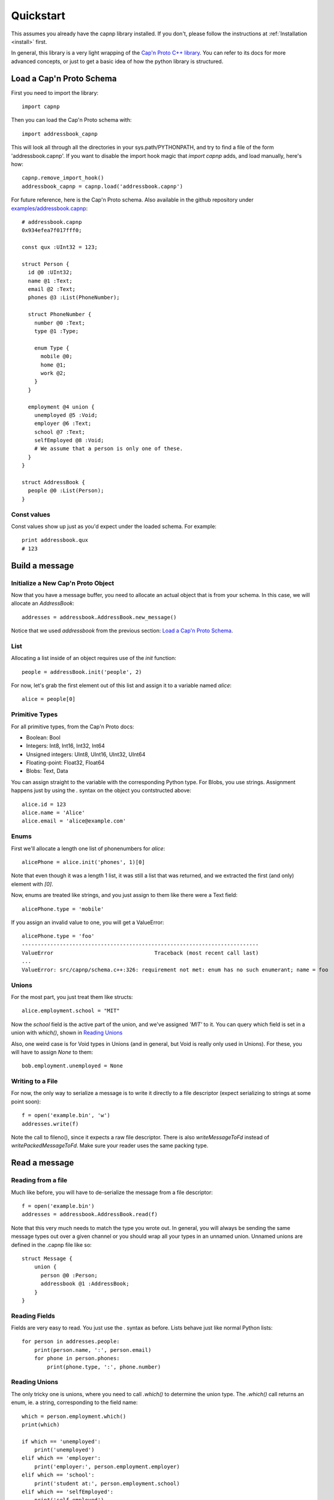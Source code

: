 .. _quickstart:

Quickstart
===================

This assumes you already have the capnp library installed. If you don't, please follow the instructions at :ref:`Installation <install>` first.

In general, this library is a very light wrapping of the `Cap'n Proto C++ library <http://kentonv.github.io/capnproto/cxx.html>`_. You can refer to its docs for more advanced concepts, or just to get a basic idea of how the python library is structured.

Load a Cap'n Proto Schema
-------------------------

First you need to import the library::
    
    import capnp

Then you can load the Cap'n Proto schema with::

    import addressbook_capnp

This will look all through all the directories in your sys.path/PYTHONPATH, and try to find a file of the form 'addressbook.capnp'. If you want to disable the import hook magic that `import capnp` adds, and load manually, here's how::

    capnp.remove_import_hook()
    addressbook_capnp = capnp.load('addressbook.capnp')

For future reference, here is the Cap'n Proto schema. Also available in the github repository under `examples/addressbook.capnp <https://github.com/jparyani/pycapnp/tree/master/examples>`_::

    # addressbook.capnp
    0x934efea7f017fff0;

    const qux :UInt32 = 123;

    struct Person {
      id @0 :UInt32;
      name @1 :Text;
      email @2 :Text;
      phones @3 :List(PhoneNumber);

      struct PhoneNumber {
        number @0 :Text;
        type @1 :Type;

        enum Type {
          mobile @0;
          home @1;
          work @2;
        }
      }

      employment @4 union {
        unemployed @5 :Void;
        employer @6 :Text;
        school @7 :Text;
        selfEmployed @8 :Void;
        # We assume that a person is only one of these.
      }
    }

    struct AddressBook {
      people @0 :List(Person);
    }

Const values
~~~~~~~~~~~~~~

Const values show up just as you'd expect under the loaded schema. For example::
    
    print addressbook.qux
    # 123

Build a message
------------------

Initialize a New Cap'n Proto Object
~~~~~~~~~~~~~~~~~~~~~~~~~~~~~~~~~~~

Now that you have a message buffer, you need to allocate an actual object that is from your schema. In this case, we will allocate an `AddressBook`::

    addresses = addressbook.AddressBook.new_message()

Notice that we used `addressbook` from the previous section: `Load a Cap'n Proto Schema`_.

List
~~~~~~~~~~~~~~~~~~~~~~~~~~~

Allocating a list inside of an object requires use of the `init` function::
    
    people = addressBook.init('people', 2)

For now, let's grab the first element out of this list and assign it to a variable named `alice`::

    alice = people[0]

Primitive Types
~~~~~~~~~~~~~~~~~~~~~~~~~~~

For all primitive types, from the Cap'n Proto docs:

- Boolean: Bool
- Integers: Int8, Int16, Int32, Int64
- Unsigned integers: UInt8, UInt16, UInt32, UInt64
- Floating-point: Float32, Float64
- Blobs: Text, Data

You can assign straight to the variable with the corresponding Python type. For Blobs, you use strings. Assignment happens just by using the `.` syntax on the object you contstructed above::

    alice.id = 123
    alice.name = 'Alice'
    alice.email = 'alice@example.com'

Enums
~~~~~~~~~~~~~~

First we'll allocate a length one list of phonenumbers for `alice`::

    alicePhone = alice.init('phones', 1)[0]

Note that even though it was a length 1 list, it was still a list that was returned, and we extracted the first (and only) element with `[0]`.

Now, enums are treated like strings, and you just assign to them like there were a Text field::
    
    alicePhone.type = 'mobile'

If you assign an invalid value to one, you will get a ValueError::

    alicePhone.type = 'foo'
    ---------------------------------------------------------------------------
    ValueError                                Traceback (most recent call last)
    ...
    ValueError: src/capnp/schema.c++:326: requirement not met: enum has no such enumerant; name = foo

Unions
~~~~~~~~~~~~~~~~~~
For the most part, you just treat them like structs::

    alice.employment.school = "MIT"

Now the `school` field is the active part of the union, and we've assigned `'MIT'` to it. You can query which field is set in a union with `which()`, shown in `Reading Unions`_

Also, one weird case is for Void types in Unions (and in general, but Void is really only used in Unions). For these, you will have to assign `None` to them::

    bob.employment.unemployed = None 

Writing to a File
~~~~~~~~~~~~~~~~~~~

For now, the only way to serialize a message is to write it directly to a file descriptor (expect serializing to strings at some point soon)::

    f = open('example.bin', 'w')
    addresses.write(f)

Note the call to fileno(), since it expects a raw file descriptor. There is also `writeMessageToFd` instead of `writePackedMessageToFd`. Make sure your reader uses the same packing type.

Read a message
-----------------

Reading from a file
~~~~~~~~~~~~~~~~~~~~~~

Much like before, you will have to de-serialize the message from a file descriptor::

    f = open('example.bin')
    addresses = addressbook.AddressBook.read(f)

Note that this very much needs to match the type you wrote out. In general, you will always be sending the same message types out over a given channel or you should wrap all your types in an unnamed union. Unnamed unions are defined in the .capnp file like so::

    struct Message {
        union {
          person @0 :Person;
          addressbook @1 :AddressBook;
        }
    }

Reading Fields
~~~~~~~~~~~~~~~~~~~~~~~~~~~

Fields are very easy to read. You just use the `.` syntax as before. Lists behave just like normal Python lists::

    for person in addresses.people:
        print(person.name, ':', person.email)
        for phone in person.phones:
            print(phone.type, ':', phone.number)

Reading Unions
~~~~~~~~~~~~~~~~~~~~~~~~~~~

The only tricky one is unions, where you need to call `.which()` to determine the union type. The `.which()` call returns an enum, ie. a string, corresponding to the field name::

        which = person.employment.which()
        print(which)

        if which == 'unemployed':
            print('unemployed')
        elif which == 'employer':
            print('employer:', person.employment.employer)
        elif which == 'school':
            print('student at:', person.employment.school)
        elif which == 'selfEmployed':
            print('self employed')
        print()

Serializing/Deserializing
--------------

Files
~~~~~~~~~~~~~~~~~~~~~~~~~~

As shown in the examples above, there is file serialization with `write()`::
    
    addresses = addressbook.AddressBook.new_message()
    ...
    f = open('example.bin', 'w')
    addresses.write(f)

And similarly for reading::

    f = open('example.bin')
    addresses = addressbook.AddressBook.read(f)

Dictionaries
~~~~~~~~~~~~~~

There is a convenience method for converting Cap'n Proto messages to a dictionary. This works for both Builder and Reader type messages::

    alice.to_dict()

There is also a convenience method for reading for reading a dict in and building a Builder message out of it. This the inverse of the above::

    my_dict = {'name' : 'alice'}
    alice = addressbook.Person.from_dict(my_dict)

Byte Strings/Buffers
~~~~~~~~~~~~~~~~~~~~~

There is serialization to a byte string available::

    encoded_message = alice.to_bytes()

And a corresponding from_bytes function::

    alice addressbook.Person.from_bytes(encoded_message)

Full Example
------------------

Here is a full example reproduced from `examples/example.py <https://github.com/jparyani/pycapnp/blob/master/examples/example.py>`_::
    
    from __future__ import print_function
    import os
    import capnp

    import addressbook_capnp

    def writeAddressBook(file):
        addresses = addressbook_capnp.AddressBook.new_message()
        people = addresses.init('people', 2)

        alice = people[0]
        alice.id = 123
        alice.name = 'Alice'
        alice.email = 'alice@example.com'
        alicePhones = alice.init('phones', 1)
        alicePhones[0].number = "555-1212"
        alicePhones[0].type = 'mobile'
        alice.employment.school = "MIT"

        bob = people[1]
        bob.id = 456
        bob.name = 'Bob'
        bob.email = 'bob@example.com'
        bobPhones = bob.init('phones', 2)
        bobPhones[0].number = "555-4567"
        bobPhones[0].type = 'home'
        bobPhones[1].number = "555-7654"
        bobPhones[1].type = 'work'
        bob.employment.unemployed = None

        addresses.write(file)


    def printAddressBook(file):
        addresses = addressbook_capnp.AddressBook.read(file)

        for person in addresses.people:
            print(person.name, ':', person.email)
            for phone in person.phones:
                print(phone.type, ':', phone.number)

            which = person.employment.which()
            print(which)

            if which == 'unemployed':
                print('unemployed')
            elif which == 'employer':
                print('employer:', person.employment.employer)
            elif which == 'school':
                print('student at:', person.employment.school)
            elif which == 'selfEmployed':
                print('self employed')
            print()


    if __name__ == '__main__':
        f = open('example', 'w')
        writeAddressBook(f)

        f = open('example', 'r')
        printAddressBook(f)


